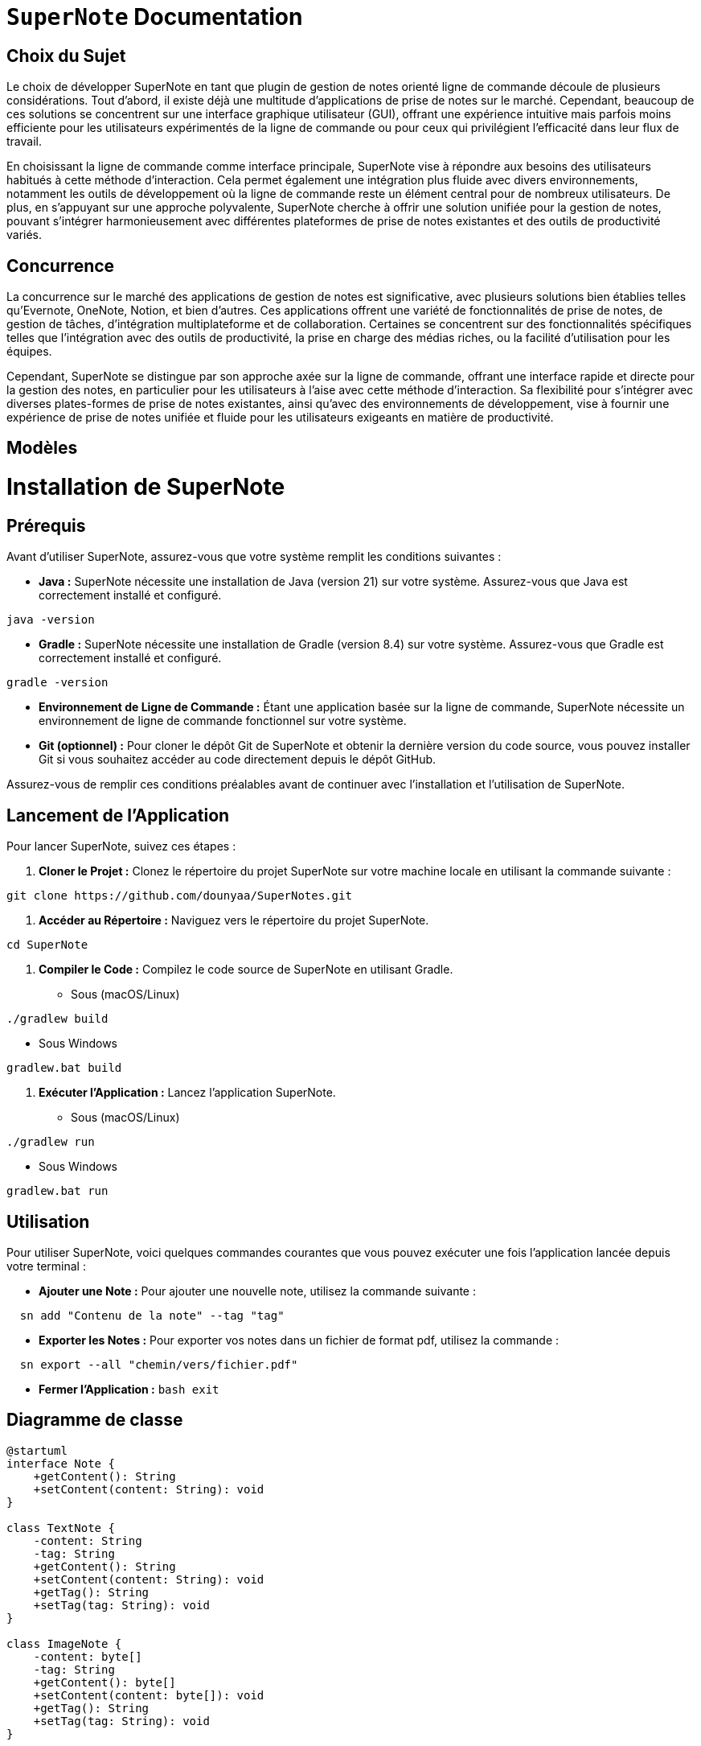 = ```SuperNote``` Documentation

== Choix du Sujet

Le choix de développer SuperNote en tant que plugin de gestion de notes orienté ligne de commande découle de plusieurs considérations. Tout d'abord, il existe déjà une multitude d'applications de prise de notes sur le marché. Cependant, beaucoup de ces solutions se concentrent sur une interface graphique utilisateur (GUI), offrant une expérience intuitive mais parfois moins efficiente pour les utilisateurs expérimentés de la ligne de commande ou pour ceux qui privilégient l'efficacité dans leur flux de travail.

En choisissant la ligne de commande comme interface principale, SuperNote vise à répondre aux besoins des utilisateurs habitués à cette méthode d'interaction. Cela permet également une intégration plus fluide avec divers environnements, notamment les outils de développement où la ligne de commande reste un élément central pour de nombreux utilisateurs. De plus, en s'appuyant sur une approche polyvalente, SuperNote cherche à offrir une solution unifiée pour la gestion de notes, pouvant s'intégrer harmonieusement avec différentes plateformes de prise de notes existantes et des outils de productivité variés.

== Concurrence

La concurrence sur le marché des applications de gestion de notes est significative, avec plusieurs solutions bien établies telles qu'Evernote, OneNote, Notion, et bien d'autres. Ces applications offrent une variété de fonctionnalités de prise de notes, de gestion de tâches, d'intégration multiplateforme et de collaboration. Certaines se concentrent sur des fonctionnalités spécifiques telles que l'intégration avec des outils de productivité, la prise en charge des médias riches, ou la facilité d'utilisation pour les équipes.

Cependant, SuperNote se distingue par son approche axée sur la ligne de commande, offrant une interface rapide et directe pour la gestion des notes, en particulier pour les utilisateurs à l'aise avec cette méthode d'interaction. Sa flexibilité pour s'intégrer avec diverses plates-formes de prise de notes existantes, ainsi qu'avec des environnements de développement, vise à fournir une expérience de prise de notes unifiée et fluide pour les utilisateurs exigeants en matière de productivité.

== Modèles

= Installation de SuperNote

== Prérequis

Avant d'utiliser SuperNote, assurez-vous que votre système remplit les conditions suivantes :

- **Java :** SuperNote nécessite une installation de Java (version 21) sur votre système. Assurez-vous que Java est correctement installé et configuré.
[source, shell]
----
java -version
----

- **Gradle :** SuperNote nécessite une installation de Gradle (version 8.4) sur votre système. Assurez-vous que Gradle est correctement installé et configuré.
[source, shell]
----
gradle -version
----

- **Environnement de Ligne de Commande :** Étant une application basée sur la ligne de commande, SuperNote nécessite un environnement de ligne de commande fonctionnel sur votre système.

- **Git (optionnel) :** Pour cloner le dépôt Git de SuperNote et obtenir la dernière version du code source, vous pouvez installer Git si vous souhaitez accéder au code directement depuis le dépôt GitHub.

Assurez-vous de remplir ces conditions préalables avant de continuer avec l'installation et l'utilisation de SuperNote.

== Lancement de l'Application

Pour lancer SuperNote, suivez ces étapes :

1. **Cloner le Projet :** Clonez le répertoire du projet SuperNote sur votre machine locale en utilisant la commande suivante :
[source, shell]
----
git clone https://github.com/dounyaa/SuperNotes.git
----

2. **Accéder au Répertoire :** Naviguez vers le répertoire du projet SuperNote.
[source, shell]
----
cd SuperNote
----

3. **Compiler le Code :** Compilez le code source de SuperNote en utilisant Gradle.
- Sous (macOS/Linux)
[source, shell]
----
./gradlew build
----

- Sous Windows
[source, shell]
----
gradlew.bat build
----

3. **Exécuter l'Application :** Lancez l'application SuperNote.
- Sous (macOS/Linux)
[source, shell]
----
./gradlew run
----

- Sous Windows
[source, shell]
----
gradlew.bat run
----

== Utilisation
Pour utiliser SuperNote, voici quelques commandes courantes que vous pouvez exécuter une fois l'application lancée depuis votre terminal :

- **Ajouter une Note :** Pour ajouter une nouvelle note, utilisez la commande suivante :
[source, shell]
----
  sn add "Contenu de la note" --tag "tag"
----

- **Exporter les Notes :** Pour exporter vos notes dans un fichier de format pdf, utilisez la commande :
[source, shell]
----
  sn export --all "chemin/vers/fichier.pdf"
----

- **Fermer l'Application :**
    ```bash
    exit
    ```



== Diagramme de classe 

----
@startuml
interface Note {
    +getContent(): String
    +setContent(content: String): void
}

class TextNote {
    -content: String
    -tag: String
    +getContent(): String
    +setContent(content: String): void
    +getTag(): String
    +setTag(tag: String): void
}

class ImageNote {
    -content: byte[]
    -tag: String
    +getContent(): byte[]
    +setContent(content: byte[]): void
    +getTag(): String
    +setTag(tag: String): void
}

interface NoteFactory {
    +createNote(): Note
}

class TextNoteFactory {
    +createNote(): Note
}

class ImageNoteFactory {
    +createNote(): Note
}

interface INoteManager {
    +addNote(Note: note): void
    +deleteByTag(Strin: tag): void
}

class NoteManager implements INoteManager {
    +addNote(Note: note): void
    +deleteByTag(Strin: tag): void
}


interface FileHandler {
    +exportPdfFile(String: filePath): void 
    +exportPdfFileUsingFilter(String: filePath, String: filter): void

}

class FileManager implements FileHandler {
    +exportPdfFile(String: filePath): void 
    +exportPdfFileUsingFilter(String: filePath, String: filter): void
    +exportPdf(String: filePath, List<Note>: result): void

}


class CommandLineInterface {
    +parseCommand(command: String): void
}

interface DBManager{
    +createNotesTable(): void
    +ddTextNote(String: content, String: tag): void
    +addImageNote(byte[]: imageBytes, String: tag): void
    +deleteNoteByTag(String: tag): void
    +getAllNotes(): ArrayList<Note> 
    +getAllNotesByTag(String: tag): ArrayList<Note> 
    +getAllNotesLike(String: contentMotif): ArrayList<Note> 
}

class SQLiteDBManager implements DBManager {
    +createNotesTable(): void
    +ddTextNote(String: content, String: tag): void
    +addImageNote(byte[]: imageBytes, String: tag): void
    +deleteNoteByTag(String: tag): void
    +getAllNotes(): ArrayList<Note>
    +getAllNotesByTag(String: tag): ArrayList<Note>
    +getAllNotesLike(String: contentMotif): ArrayList<Note>
    +connect(): void
    +getConnection(): void
    }

Note <|.. TextNote
Note <|.. ImageNote

NoteFactory <|.. TextNoteFactory
NoteFactory <|.. ImageNoteFactory
FileManager ..> DBManager
NoteManager ..> DBManager

NoteFactory ..> Note : creates
NoteManager ..> Note : manages
FileHandler ..> Note : handles


CommandLineInterface ..> NoteManager : sendsCommands

@enduml

----
